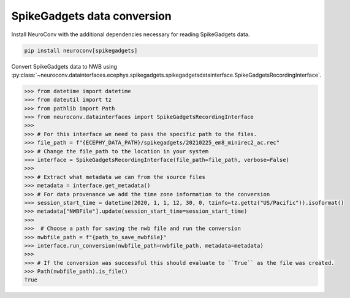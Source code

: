 SpikeGadgets data conversion
----------------------------

Install NeuroConv with the additional dependencies necessary for reading SpikeGadgets data.

.. code-block:: bash

    pip install neuroconv[spikegadgets]

Convert SpikeGadgets data to NWB using
:py:class:`~neuroconv.datainterfaces.ecephys.spikegadgets.spikegadgetsdatainterface.SpikeGadgetsRecordingInterface`.

.. code-block:: python

    >>> from datetime import datetime
    >>> from dateutil import tz
    >>> from pathlib import Path
    >>> from neuroconv.datainterfaces import SpikeGadgetsRecordingInterface
    >>>
    >>> # For this interface we need to pass the specific path to the files.
    >>> file_path = f"{ECEPHY_DATA_PATH}/spikegadgets/20210225_em8_minirec2_ac.rec"
    >>> # Change the file_path to the location in your system
    >>> interface = SpikeGadgetsRecordingInterface(file_path=file_path, verbose=False)
    >>>
    >>> # Extract what metadata we can from the source files
    >>> metadata = interface.get_metadata()
    >>> # For data provenance we add the time zone information to the conversion
    >>> session_start_time = datetime(2020, 1, 1, 12, 30, 0, tzinfo=tz.gettz("US/Pacific")).isoformat()
    >>> metadata["NWBFile"].update(session_start_time=session_start_time)
    >>>
    >>>  # Choose a path for saving the nwb file and run the conversion
    >>> nwbfile_path = f"{path_to_save_nwbfile}"
    >>> interface.run_conversion(nwbfile_path=nwbfile_path, metadata=metadata)
    >>>
    >>> # If the conversion was successful this should evaluate to ``True`` as the file was created.
    >>> Path(nwbfile_path).is_file()
    True
